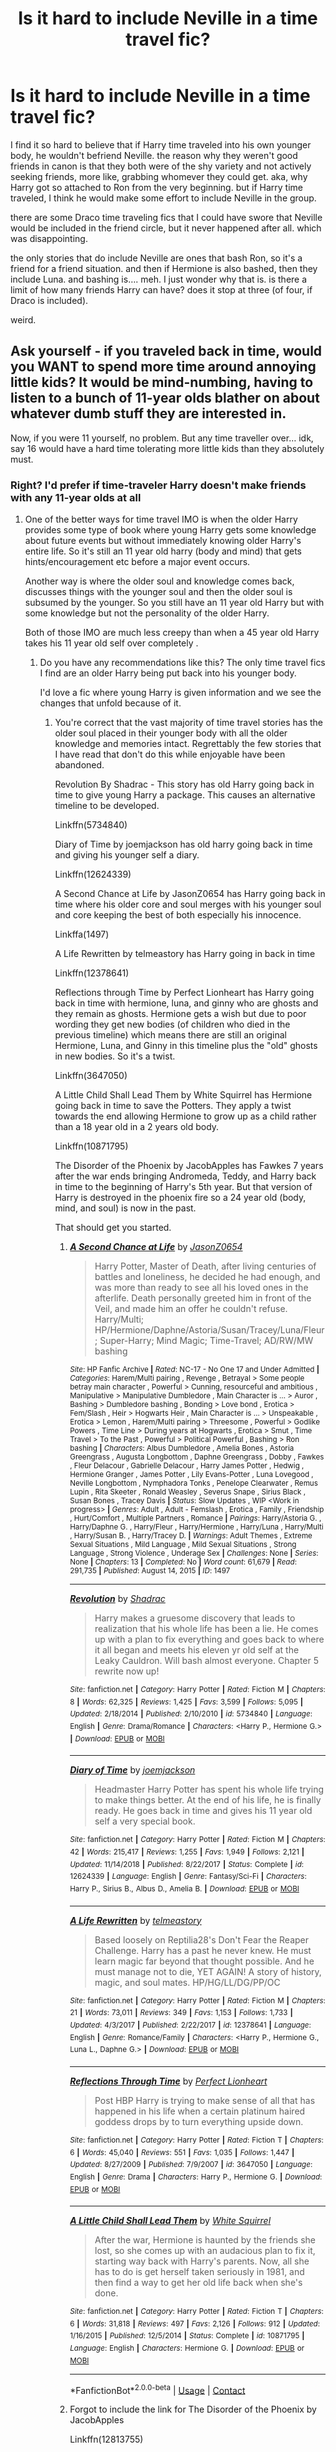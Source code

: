#+TITLE: Is it hard to include Neville in a time travel fic?

* Is it hard to include Neville in a time travel fic?
:PROPERTIES:
:Author: nyajinsky
:Score: 19
:DateUnix: 1595502586.0
:DateShort: 2020-Jul-23
:FlairText: Discussion
:END:
I find it so hard to believe that if Harry time traveled into his own younger body, he wouldn't befriend Neville. the reason why they weren't good friends in canon is that they both were of the shy variety and not actively seeking friends, more like, grabbing whomever they could get. aka, why Harry got so attached to Ron from the very beginning. but if Harry time traveled, I think he would make some effort to include Neville in the group.

there are some Draco time traveling fics that I could have swore that Neville would be included in the friend circle, but it never happened after all. which was disappointing.

the only stories that do include Neville are ones that bash Ron, so it's a friend for a friend situation. and then if Hermione is also bashed, then they include Luna. and bashing is.... meh. I just wonder why that is. is there a limit of how many friends Harry can have? does it stop at three (of four, if Draco is included).

weird.


** Ask yourself - if you traveled back in time, would you WANT to spend more time around annoying little kids? It would be mind-numbing, having to listen to a bunch of 11-year olds blather on about whatever dumb stuff they are interested in.

Now, if you were 11 yourself, no problem. But any time traveller over... idk, say 16 would have a hard time tolerating more little kids than they absolutely must.
:PROPERTIES:
:Score: 22
:DateUnix: 1595509199.0
:DateShort: 2020-Jul-23
:END:

*** Right? I'd prefer if time-traveler Harry doesn't make friends with any 11-year olds at all
:PROPERTIES:
:Author: solidariteten
:Score: 11
:DateUnix: 1595512873.0
:DateShort: 2020-Jul-23
:END:

**** One of the better ways for time travel IMO is when the older Harry provides some type of book where young Harry gets some knowledge about future events but without immediately knowing older Harry's entire life. So it's still an 11 year old harry (body and mind) that gets hints/encouragement etc before a major event occurs.

Another way is where the older soul and knowledge comes back, discusses things with the younger soul and then the older soul is subsumed by the younger. So you still have an 11 year old Harry but with some knowledge but not the personality of the older Harry.

Both of those IMO are much less creepy than when a 45 year old Harry takes his 11 year old self over completely .
:PROPERTIES:
:Author: reddog44mag
:Score: 8
:DateUnix: 1595518729.0
:DateShort: 2020-Jul-23
:END:

***** Do you have any recommendations like this? The only time travel fics I find are an older Harry being put back into his younger body.

I'd love a fic where young Harry is given information and we see the changes that unfold because of it.
:PROPERTIES:
:Author: Kxsa
:Score: 1
:DateUnix: 1599861519.0
:DateShort: 2020-Sep-12
:END:

****** You're correct that the vast majority of time travel stories has the older soul placed in their younger body with all the older knowledge and memories intact. Regrettably the few stories that I have read that don't do this while enjoyable have been abandoned. 

Revolution By Shadrac - This story has old Harry going back in time to give young Harry a package. This causes an alternative timeline to be developed. 

Linkffn(5734840)

Diary of Time by joemjackson has old harry going back in time and giving his younger self a diary.

Linkffn(12624339)

A Second Chance at Life by JasonZ0654 has Harry going back in time where his older core and soul merges with his younger soul and core keeping the best of both especially his innocence.

Linkffa(1497)

A Life Rewritten by telmeastory has Harry going in back in time

Linkffn(12378641)

Reflections through Time by Perfect Lionheart has Harry going back in time with hermione, luna, and ginny who are ghosts and they remain as ghosts. Hermione gets a wish but due to poor wording they get new bodies (of children who died in the previous timeline) which means there are still an original Hermione,  Luna, and Ginny in this timeline plus the "old" ghosts in new bodies.  So it's a twist.

Linkffn(3647050)

A Little Child Shall Lead Them by White Squirrel has Hermione going back in time to save the Potters. They apply a twist towards the end allowing Hermione to grow up as a child rather than a 18 year old in a 2 years old body.

Linkffn(10871795)

The Disorder of the Phoenix by JacobApples has Fawkes 7 years after the war ends bringing Andromeda, Teddy, and Harry back in time to the beginning of Harry's 5th year. But that version of Harry is destroyed in the phoenix fire so a 24 year old (body, mind, and soul) is now in the past.

That should get you started.
:PROPERTIES:
:Author: reddog44mag
:Score: 2
:DateUnix: 1599939182.0
:DateShort: 2020-Sep-13
:END:

******* [[http://www.hpfanficarchive.com/stories/viewstory.php?sid=1497][*/A Second Chance at Life/*]] by [[http://www.hpfanficarchive.com/stories/viewuser.php?uid=11166][/JasonZ0654/]]

#+begin_quote
  Harry Potter, Master of Death, after living centuries of battles and loneliness, he decided he had enough, and was more than ready to see all his loved ones in the afterlife. Death personally greeted him in front of the Veil, and made him an offer he couldn't refuse. Harry/Multi; HP/Hermione/Daphne/Astoria/Susan/Tracey/Luna/Fleur; Super-Harry; Mind Magic; Time-Travel; AD/RW/MW bashing
#+end_quote

^{/Site/: HP Fanfic Archive *|* /Rated/: NC-17 - No One 17 and Under Admitted *|* /Categories/: Harem/Multi pairing , Revenge , Betrayal > Some people betray main character , Powerful > Cunning, resourceful and ambitious , Manipulative > Manipulative Dumbledore , Main Character is ... > Auror , Bashing > Dumbledore bashing , Bonding > Love bond , Erotica > Fem/Slash , Heir > Hogwarts Heir , Main Character is ... > Unspeakable , Erotica > Lemon , Harem/Multi pairing > Threesome , Powerful > Godlike Powers , Time Line > During years at Hogwarts , Erotica > Smut , Time Travel > To the Past , Powerful > Political Powerful , Bashing > Ron bashing *|* /Characters/: Albus Dumbledore , Amelia Bones , Astoria Greengrass , Augusta Longbottom , Daphne Greengrass , Dobby , Fawkes , Fleur Delacour , Gabrielle Delacour , Harry James Potter , Hedwig , Hermione Granger , James Potter , Lily Evans-Potter , Luna Lovegood , Neville Longbottom , Nymphadora Tonks , Penelope Clearwater , Remus Lupin , Rita Skeeter , Ronald Weasley , Severus Snape , Sirius Black , Susan Bones , Tracey Davis *|* /Status/: Slow Updates , WIP <Work in progress> *|* /Genres/: Adult , Adult - Femslash , Erotica , Family , Friendship , Hurt/Comfort , Multiple Partners , Romance *|* /Pairings/: Harry/Astoria G. , Harry/Daphne G. , Harry/Fleur , Harry/Hermione , Harry/Luna , Harry/Multi , Harry/Susan B. , Harry/Tracey D. *|* /Warnings/: Adult Themes , Extreme Sexual Situations , Mild Language , Mild Sexual Situations , Strong Language , Strong Violence , Underage Sex *|* /Challenges/: None *|* /Series/: None *|* /Chapters/: 13 *|* /Completed/: No *|* /Word count/: 61,679 *|* /Read/: 291,735 *|* /Published/: August 14, 2015 *|* /ID/: 1497}

--------------

[[https://www.fanfiction.net/s/5734840/1/][*/Revolution/*]] by [[https://www.fanfiction.net/u/2011671/Shadrac][/Shadrac/]]

#+begin_quote
  Harry makes a gruesome discovery that leads to realization that his whole life has been a lie. He comes up with a plan to fix everything and goes back to where it all began and meets his eleven yr old self at the Leaky Cauldron. Will bash almost everyone. Chapter 5 rewrite now up!
#+end_quote

^{/Site/:} ^{fanfiction.net} ^{*|*} ^{/Category/:} ^{Harry} ^{Potter} ^{*|*} ^{/Rated/:} ^{Fiction} ^{M} ^{*|*} ^{/Chapters/:} ^{8} ^{*|*} ^{/Words/:} ^{62,325} ^{*|*} ^{/Reviews/:} ^{1,425} ^{*|*} ^{/Favs/:} ^{3,599} ^{*|*} ^{/Follows/:} ^{5,095} ^{*|*} ^{/Updated/:} ^{2/18/2014} ^{*|*} ^{/Published/:} ^{2/10/2010} ^{*|*} ^{/id/:} ^{5734840} ^{*|*} ^{/Language/:} ^{English} ^{*|*} ^{/Genre/:} ^{Drama/Romance} ^{*|*} ^{/Characters/:} ^{<Harry} ^{P.,} ^{Hermione} ^{G.>} ^{*|*} ^{/Download/:} ^{[[http://www.ff2ebook.com/old/ffn-bot/index.php?id=5734840&source=ff&filetype=epub][EPUB]]} ^{or} ^{[[http://www.ff2ebook.com/old/ffn-bot/index.php?id=5734840&source=ff&filetype=mobi][MOBI]]}

--------------

[[https://www.fanfiction.net/s/12624339/1/][*/Diary of Time/*]] by [[https://www.fanfiction.net/u/1220065/joemjackson][/joemjackson/]]

#+begin_quote
  Headmaster Harry Potter has spent his whole life trying to make things better. At the end of his life, he is finally ready. He goes back in time and gives his 11 year old self a very special book.
#+end_quote

^{/Site/:} ^{fanfiction.net} ^{*|*} ^{/Category/:} ^{Harry} ^{Potter} ^{*|*} ^{/Rated/:} ^{Fiction} ^{M} ^{*|*} ^{/Chapters/:} ^{42} ^{*|*} ^{/Words/:} ^{215,417} ^{*|*} ^{/Reviews/:} ^{1,255} ^{*|*} ^{/Favs/:} ^{1,949} ^{*|*} ^{/Follows/:} ^{2,121} ^{*|*} ^{/Updated/:} ^{11/14/2018} ^{*|*} ^{/Published/:} ^{8/22/2017} ^{*|*} ^{/Status/:} ^{Complete} ^{*|*} ^{/id/:} ^{12624339} ^{*|*} ^{/Language/:} ^{English} ^{*|*} ^{/Genre/:} ^{Fantasy/Sci-Fi} ^{*|*} ^{/Characters/:} ^{Harry} ^{P.,} ^{Sirius} ^{B.,} ^{Albus} ^{D.,} ^{Amelia} ^{B.} ^{*|*} ^{/Download/:} ^{[[http://www.ff2ebook.com/old/ffn-bot/index.php?id=12624339&source=ff&filetype=epub][EPUB]]} ^{or} ^{[[http://www.ff2ebook.com/old/ffn-bot/index.php?id=12624339&source=ff&filetype=mobi][MOBI]]}

--------------

[[https://www.fanfiction.net/s/12378641/1/][*/A Life Rewritten/*]] by [[https://www.fanfiction.net/u/7699453/telmeastory][/telmeastory/]]

#+begin_quote
  Based loosely on Reptilia28's Don't Fear the Reaper Challenge. Harry has a past he never knew. He must learn magic far beyond that thought possible. And he must manage not to die, YET AGAIN! A story of history, magic, and soul mates. HP/HG/LL/DG/PP/OC
#+end_quote

^{/Site/:} ^{fanfiction.net} ^{*|*} ^{/Category/:} ^{Harry} ^{Potter} ^{*|*} ^{/Rated/:} ^{Fiction} ^{M} ^{*|*} ^{/Chapters/:} ^{21} ^{*|*} ^{/Words/:} ^{73,011} ^{*|*} ^{/Reviews/:} ^{349} ^{*|*} ^{/Favs/:} ^{1,153} ^{*|*} ^{/Follows/:} ^{1,733} ^{*|*} ^{/Updated/:} ^{4/3/2017} ^{*|*} ^{/Published/:} ^{2/22/2017} ^{*|*} ^{/id/:} ^{12378641} ^{*|*} ^{/Language/:} ^{English} ^{*|*} ^{/Genre/:} ^{Romance/Family} ^{*|*} ^{/Characters/:} ^{<Harry} ^{P.,} ^{Hermione} ^{G.,} ^{Luna} ^{L.,} ^{Daphne} ^{G.>} ^{*|*} ^{/Download/:} ^{[[http://www.ff2ebook.com/old/ffn-bot/index.php?id=12378641&source=ff&filetype=epub][EPUB]]} ^{or} ^{[[http://www.ff2ebook.com/old/ffn-bot/index.php?id=12378641&source=ff&filetype=mobi][MOBI]]}

--------------

[[https://www.fanfiction.net/s/3647050/1/][*/Reflections Through Time/*]] by [[https://www.fanfiction.net/u/1318171/Perfect-Lionheart][/Perfect Lionheart/]]

#+begin_quote
  Post HBP Harry is trying to make sense of all that has happened in his life when a certain platinum haired goddess drops by to turn everything upside down.
#+end_quote

^{/Site/:} ^{fanfiction.net} ^{*|*} ^{/Category/:} ^{Harry} ^{Potter} ^{*|*} ^{/Rated/:} ^{Fiction} ^{T} ^{*|*} ^{/Chapters/:} ^{6} ^{*|*} ^{/Words/:} ^{45,040} ^{*|*} ^{/Reviews/:} ^{551} ^{*|*} ^{/Favs/:} ^{1,035} ^{*|*} ^{/Follows/:} ^{1,447} ^{*|*} ^{/Updated/:} ^{8/27/2009} ^{*|*} ^{/Published/:} ^{7/9/2007} ^{*|*} ^{/id/:} ^{3647050} ^{*|*} ^{/Language/:} ^{English} ^{*|*} ^{/Genre/:} ^{Drama} ^{*|*} ^{/Characters/:} ^{Harry} ^{P.,} ^{Hermione} ^{G.} ^{*|*} ^{/Download/:} ^{[[http://www.ff2ebook.com/old/ffn-bot/index.php?id=3647050&source=ff&filetype=epub][EPUB]]} ^{or} ^{[[http://www.ff2ebook.com/old/ffn-bot/index.php?id=3647050&source=ff&filetype=mobi][MOBI]]}

--------------

[[https://www.fanfiction.net/s/10871795/1/][*/A Little Child Shall Lead Them/*]] by [[https://www.fanfiction.net/u/5339762/White-Squirrel][/White Squirrel/]]

#+begin_quote
  After the war, Hermione is haunted by the friends she lost, so she comes up with an audacious plan to fix it, starting way back with Harry's parents. Now, all she has to do is get herself taken seriously in 1981, and then find a way to get her old life back when she's done.
#+end_quote

^{/Site/:} ^{fanfiction.net} ^{*|*} ^{/Category/:} ^{Harry} ^{Potter} ^{*|*} ^{/Rated/:} ^{Fiction} ^{T} ^{*|*} ^{/Chapters/:} ^{6} ^{*|*} ^{/Words/:} ^{31,818} ^{*|*} ^{/Reviews/:} ^{497} ^{*|*} ^{/Favs/:} ^{2,126} ^{*|*} ^{/Follows/:} ^{912} ^{*|*} ^{/Updated/:} ^{1/16/2015} ^{*|*} ^{/Published/:} ^{12/5/2014} ^{*|*} ^{/Status/:} ^{Complete} ^{*|*} ^{/id/:} ^{10871795} ^{*|*} ^{/Language/:} ^{English} ^{*|*} ^{/Characters/:} ^{Hermione} ^{G.} ^{*|*} ^{/Download/:} ^{[[http://www.ff2ebook.com/old/ffn-bot/index.php?id=10871795&source=ff&filetype=epub][EPUB]]} ^{or} ^{[[http://www.ff2ebook.com/old/ffn-bot/index.php?id=10871795&source=ff&filetype=mobi][MOBI]]}

--------------

*FanfictionBot*^{2.0.0-beta} | [[https://github.com/FanfictionBot/reddit-ffn-bot/wiki/Usage][Usage]] | [[https://www.reddit.com/message/compose?to=tusing][Contact]]
:PROPERTIES:
:Author: FanfictionBot
:Score: 1
:DateUnix: 1599939213.0
:DateShort: 2020-Sep-13
:END:


******* Forgot to include the link for The Disorder of the Phoenix by JacobApples

Linkffn(12813755)
:PROPERTIES:
:Author: reddog44mag
:Score: 1
:DateUnix: 1599967774.0
:DateShort: 2020-Sep-13
:END:


******* Thank you! I'm excited to give them a shot! :)
:PROPERTIES:
:Author: Kxsa
:Score: 1
:DateUnix: 1600028746.0
:DateShort: 2020-Sep-14
:END:

******** No problem. Enjoy
:PROPERTIES:
:Author: reddog44mag
:Score: 1
:DateUnix: 1600029662.0
:DateShort: 2020-Sep-14
:END:


**** I prefer it when they merge with their past self, they're still mentally 11, just with some knowledge from the future.
:PROPERTIES:
:Author: Electric999999
:Score: 2
:DateUnix: 1595545693.0
:DateShort: 2020-Jul-24
:END:


*** I mean, he doesn't really have a choice. unless he doesn't make any friends. he could go for older ones, but they would probably not want to be friends with him cause they think he is a little kid.

but imagine having best of friends, who didn't go with you in time travel. I would def want to make friends again. though I don't personally hate children. ... some people do, so it would be harder for them.

17 isn't much of a difference, esp since the 11yo are going to be teens soon as well. another story is where Harry is like 35. that would be weird. my niece is 11, I can't imagine being friends with her for sure. thankfully, most time travels have him right after the battle.
:PROPERTIES:
:Author: nyajinsky
:Score: 3
:DateUnix: 1595529225.0
:DateShort: 2020-Jul-23
:END:


** Harry Potter and the Nightmares of Futures Past expands Harry's circle of friends to six by adding Neville, Ginny, and Luna, without dropping Hermione or Ron (actually, just the opposite, he helps bring out their better traits). It's a deliberate choice by Harry; a big part of his strategy on his second try is to support and prepare and train the people he cares about so they have a better chance of surviving the war. And including Neville is as simple as giving him some words of encouragement at the right time and making it clear that Harry wants him around.

Unfortunately FFN deleted it and wouldn't respond to any attempts to contact them about their decision. You can get it in PDF or ebook format from [[https://github.com/IntermittentlyRupert/hpnofp-ebook/releases/tag/2.2.1]] (under Assets).
:PROPERTIES:
:Author: thrawnca
:Score: 6
:DateUnix: 1595509179.0
:DateShort: 2020-Jul-23
:END:

*** thanks, I will check it out. this is for sure the only fic I ever downloaded.
:PROPERTIES:
:Author: nyajinsky
:Score: 2
:DateUnix: 1595530258.0
:DateShort: 2020-Jul-23
:END:


** That does seem to be the case. But think about it you have an major celebrity in school with you, (sharing classes, meals, etc and no one really tries to get to know him and be his friend except for Ron (and Hermione) who in the beginning Ron didn't like. I think that's why there are so many fics that have Ron isolating Harry either on orders from his mother or Dumbledore.

When Harry rescues Hermione from the troll dragging Ron along she becomes part of Harry's cliche despite Ron's attempts to marginalize her. Hence Ron always fighting with her and putting her down. (Which is one of the reasons I never understood the later books putting Hermione and Ron as a couple).

Now in fairness to Ron you could just say he's an 11 year old boy who is definitely in the "girls are ichy" mindset. But if you look at his interactions with the other guys he is pretty dismissive of them and very possessive of Harry. Again, making it fairly easy for fics to portray Ron as not a "good" friend.

That's why I think so many time travel fics have Harry steering clear of Ron and making better friends with Neville. Only problem is it's a rare time travel fic that has Harry making friends with a lot of other people.

Just look at Gryffindor tower itself. You have 7 years worth of students in the tower but we only know a handful. Of the male students who were present in Harry's first year, Oliver Wood 4th year, Percy Weasley 4th year, Fred and George Weasley 3rd year, Lee Jordan 3rd year, Cormac McLaggen 2nd year, And then with Harry's 1st year are Neville, Dean, Seamus, and Ron. Later Colin Creevey and his brother Dennis join the tower. We really don't know much of any others who are in the tower despite the numbers that are talked about by JKR.

You would expect that with the wizarding world's saviour in your house that most of the 3rd years and below would try to get friendly with Harry but you don't see it. Now "plot reasons" would show that you can't have Harry having too many friends as that would allow him to get advice/assistance in all his adventures and much of that advice would be to get the adults involved more. Which makes it tough for the "kid" to save the day. Hence the lack of friends.

It's also why the time travel fics don't have Harry greatly increasing his group of friends because the fics still want Harry to be the Hero. So if Neville joins in then most fics knock Ron out.
:PROPERTIES:
:Author: reddog44mag
:Score: 4
:DateUnix: 1595505278.0
:DateShort: 2020-Jul-23
:END:

*** that is basically the problem of canon. it was pretty much done for the plot, that he only ever befriended the two. plus not including a lot of other characters. you would think that Harry being on the Quidditch team would give some time to explore at least the team members other than them coming to Harry just to say there's a practice on Wednesday night. even after the fifth book, where both Neville and Luna were more important didn't stay with it, and both were pretty much gone the same for book six. granted, that book lacked the mystery to uncover like eg. book 1 or 2. Ginny only stayed to be the romantic interest. plus she was a Weasley, and they were explored enough.

but you would think for fanfics, where Harry already knows everything that will happen, a friendship with Neville wouldn't make much difference. and it is the writers choice to not include him. maybe people just don't like his character...
:PROPERTIES:
:Author: nyajinsky
:Score: 2
:DateUnix: 1595507548.0
:DateShort: 2020-Jul-23
:END:

**** Definitely for books 6 & 7, and likely for book 5 I would swear that JKR used a ghost writer that hadn't read the first 4 books because there was no way I could see Hermione ever going with Ron. Unless of course you were intentionally trying to get young girls to believe that the best guy for them is always the guy who criticizes you, picks on you constantly, and belittles everything you care about and believe in.

And Ginny was a massive non-entity as a character through book 4 (which if she was to be Harry's love interest you would've thought she'd have a bigger presence in books 3 & 4) and suddenly she's his girlfriend?

What was interesting was when JKR stated that Hermione/Ron was a kind of wish fulfillment for her but that they wouldn't have lasted. I've heard people say that means that JKR saw herself as the know-it-all bookworm and Ron as the popular jock. But how could you compare Ron as "the" jock as he didn't get onto the Quidditch team until his 5th year and Hermione had to cheat to get him his spot? Especially compared to Harry who was the youngest seeker in 100 years and the Triwizard Winner.

Sorry for the Rant.

For some reasons it seems that a lot of fic writers try to keep the basic symmetry of the books. So for the most part single characters get swapped around. Eg Ron not going to be a friend than put Neville in. Harry is put in Slytherin then he's friends with Draco and Daphne. Ginny not going to be his love interest then she's out and Hermione is in, not Hermione will then it's Luna.

You would think there would be a few more OC characters for Harry to date or be friends with but that doesn't seem to happen often. Still doesn't mean that the stories aren't fun to read.
:PROPERTIES:
:Author: reddog44mag
:Score: 0
:DateUnix: 1595509329.0
:DateShort: 2020-Jul-23
:END:

***** Canon pairings bad

Harmony good

Upvotes to da left
:PROPERTIES:
:Author: Bleepbloopbotz2
:Score: 4
:DateUnix: 1595514345.0
:DateShort: 2020-Jul-23
:END:

****** My biggest problem with the canon pairings was that to me they came out of the blue. For the first 4 books all I could see was a romance building between Harry and Hermione. And I saw no hint of anything along those lines between Hermione and Ron. And Ginny was such a non-entity in books 3 & 4 that there were no hints of romance there to see either. Then suddenly in the later books the canon pairings started to appear and to me they felt forced as there wasn't a suggestion that was the direction the story was going.

Now most of this is due to my own background. I was always very good friends with the women I went out with before anything romantic occurred. And when the romance ended I remained very good friends with them. And yes it hurt like hell when they started to date someone else but I cared so much about the friendship I got passed it.

I wouldn't exactly say that Canon pairings bad, Harmony good. Because if the early books had done a better job of building the relationship with Hermione & Ron, and giving more interaction between Ginny and Harry I would've been fine with the pairings.
:PROPERTIES:
:Author: reddog44mag
:Score: 2
:DateUnix: 1595518039.0
:DateShort: 2020-Jul-23
:END:

******* I saw them as a couple from second movie tbh (when after being healed, Hermione embraces Harry, but not Ron). And then 3rd year bickering, and 4th year jealousy, 5th year flirting, then 6th year vice versa jealousy.

Harry/Ginny on the other hand.... that was the out of blue completely. and while I do like Romione, if the only way Hinny wouldn't exist would be HH/Hr instead, I think I would take it.

I'm sure JK only made them so Harry could be a Weasley officially.
:PROPERTIES:
:Author: nyajinsky
:Score: 2
:DateUnix: 1595530045.0
:DateShort: 2020-Jul-23
:END:


***** u/Luna-shovegood:
#+begin_quote
  and suddenly she's his girlfriend?
#+end_quote

In a sentence, this summarises relationships at my secondary school. Hardly anyone gradually builds up over time at that age. Even a few months is impressive with teens.
:PROPERTIES:
:Author: Luna-shovegood
:Score: 1
:DateUnix: 1595526191.0
:DateShort: 2020-Jul-23
:END:

****** For some reason me and my buddies were quite different we were all friends with the girls way before we dated them. But yeah you're right most everyone else did the nothing to instant dating. So my objection is due to it's something me and my best buddies never did so I don't really understand it.
:PROPERTIES:
:Author: reddog44mag
:Score: 1
:DateUnix: 1595539680.0
:DateShort: 2020-Jul-24
:END:

******* Fair enough, I had a couple of crushes that were short, one that was a longer not-dating but then married the first person I dated. So, I've only really seen it in others.
:PROPERTIES:
:Author: Luna-shovegood
:Score: 1
:DateUnix: 1595542339.0
:DateShort: 2020-Jul-24
:END:


**** Well a lot of time travel fics I read have Harry coming back for Hermione so most of them kick Ron to the curb and Harry makes friends with Neville. It's the rare few that have Harry come back, kick Ron to the curb but NOT make friends with Neville. Those that do that often have some sort of alliance between the Potters and Longbottoms that should have had Neville helping Harry and informing Harry about the alliance, the Potter wealth, influence etc.
:PROPERTIES:
:Author: reddog44mag
:Score: 0
:DateUnix: 1595508039.0
:DateShort: 2020-Jul-23
:END:


*** u/solidariteten:
#+begin_quote
  and Hermione) who in the beginning Ron didn't like
#+end_quote

Harry didn't like her either. He had the same objections to her that Ron did.

#+begin_quote
  When Harry rescues Hermione from the troll dragging Ron along she becomes part of Harry's cliche despite Ron's attempts to marginalize her. Hence Ron always fighting with her and putting her down.
#+end_quote

Harry AND Ron rescue Hermione. Which is why she became both of their best friend.
:PROPERTIES:
:Author: solidariteten
:Score: 2
:DateUnix: 1595512506.0
:DateShort: 2020-Jul-23
:END:

**** Harry went to rescue Hermione. He had to drag Ron there. If he hadn't physically grabbed him and took him there Ron wouldn't have gone. Now when there Ron did indeed help save Hermione from the Troll. But to me it always felt that Hermione was now Harry's friend and had to tolerate Ron since he was Harry's Friend.

And sorry but you don't get full credit for saving someone if it was your actions that put them in the sights of danger. Well at least IMO.
:PROPERTIES:
:Author: reddog44mag
:Score: 0
:DateUnix: 1595517009.0
:DateShort: 2020-Jul-23
:END:

***** u/solidariteten:
#+begin_quote
  They passed different groups of people hurrying in different directions. As they jostled their way through a crowd of confused Hufflepuffs, Harry suddenly grabbed Ron's arm.

  “I've just thought --- Hermione.”

  “What about her?”

  “She doesn't know about the troll.” Ron bit his lip.

  “Oh, all right,” he snapped. “But Percy'd better not see us.”
#+end_quote

Um, no? Harry grabs Ron's arm to stop him, because they're walking. He doesn't even have to tell Ron what he wants to do.

ETA: at this point they don't even think Hermione needs rescuing. The troll is supposed to be in the dungeons.

And Hermione is Ron and Harry's friend equally. That she tolerates Ron is a fanon construction. They have bunch of fun without Harry. Notice that Hermione splits her time between them when they fight.
:PROPERTIES:
:Author: solidariteten
:Score: 4
:DateUnix: 1595517800.0
:DateShort: 2020-Jul-23
:END:

****** That's not what I remember. Let's see 7 books read a little over 2 dozen times in 20 years vs 2000+ fanfics in the last 3 years. Yep suffering canon/fanon merge. Looks like I need to break out the original books and reread them.
:PROPERTIES:
:Author: reddog44mag
:Score: 1
:DateUnix: 1595521594.0
:DateShort: 2020-Jul-23
:END:

******* Happens to the best of us
:PROPERTIES:
:Author: solidariteten
:Score: 2
:DateUnix: 1595522285.0
:DateShort: 2020-Jul-23
:END:


****** Eh, I disagree, not because I hate Ron - I don't - but because it is hyper unrealistic that a teenage girl would fall for/enjoy being around a guy that ruined the 'biggest' night of her life to that point (the Yule Ball) in a fashion that was both extremely hurtful and publicly humiliating.

I cut people off for pulling shit like that now, as an adult; when I was a teen I would have never spoken to them again. That Hermione continued to be his friend (much less dating him a year or two later) is even more mindboggling than magic existing for real. But JKR has a major ginger fetish, so I should place her Ron/Hr pairing alongside the fandoms that enjoy Hermione falling for neo-nazis. Just one of those things.. 🤷‍♂️
:PROPERTIES:
:Score: -5
:DateUnix: 1595518811.0
:DateShort: 2020-Jul-23
:END:

******* "I should place her Ron/Hr pairing alongside the fandoms that enjoy Hermione falling for neo-nazis"

Oof that's toxic
:PROPERTIES:
:Author: Bleepbloopbotz2
:Score: 2
:DateUnix: 1595518931.0
:DateShort: 2020-Jul-23
:END:

******** I don't see why. JKR had pretty much every non Weasley character either die or end up with a Weasley. That's fetish territory. Ginger dick/vag = life-saving plot armor in JKR's mind.

Edit: if Remus had been gay for Charlie Weasley, bet he would have lived through DH 😂
:PROPERTIES:
:Score: -2
:DateUnix: 1595519033.0
:DateShort: 2020-Jul-23
:END:

********* Neville ended up with a blonde girl
:PROPERTIES:
:Author: Bleepbloopbotz2
:Score: 1
:DateUnix: 1595519608.0
:DateShort: 2020-Jul-23
:END:

********** Fair point, but it was an unhappy ending if the HP wiki is telling the truth. He should have spread his cheeks for Percy and he would have gotten some of that sweet Weasley 'ride into the sunset' like H/Hr/Fleur.
:PROPERTIES:
:Score: -3
:DateUnix: 1595519821.0
:DateShort: 2020-Jul-23
:END:

*********** Damn bro you got the whole squad laughing
:PROPERTIES:
:Author: Bleepbloopbotz2
:Score: 2
:DateUnix: 1595522507.0
:DateShort: 2020-Jul-23
:END:


***** Can't believe people still have such raging hate boners for a fictional character after like 20 years
:PROPERTIES:
:Author: Bleepbloopbotz2
:Score: 3
:DateUnix: 1595517494.0
:DateShort: 2020-Jul-23
:END:

****** Hard to believe people still have such raging regular boners for fictional characters after like 20 years.
:PROPERTIES:
:Score: -3
:DateUnix: 1595518023.0
:DateShort: 2020-Jul-23
:END:

******* Gottem
:PROPERTIES:
:Author: Bleepbloopbotz2
:Score: 2
:DateUnix: 1595518074.0
:DateShort: 2020-Jul-23
:END:


** I'm a little bit late here but,

In Linkffn(A slytherin through time) Neville becomes Time Traveler!Draco's best friend.

It's my absolutely favorite HP fanfic and the main reason I ship Neville/Daphne.
:PROPERTIES:
:Author: Zeivira
:Score: 1
:DateUnix: 1595899669.0
:DateShort: 2020-Jul-28
:END:

*** [[https://www.fanfiction.net/s/12506935/1/][*/A Slytherin Through Time/*]] by [[https://www.fanfiction.net/u/1843047/Mikill][/Mikill/]]

#+begin_quote
  With a sly smile he eyed the time turner. It gleamed like gold, just the way the Malfoys liked it. With this, he could save his son. He went for the door but came to a sudden halt when realization hit him: With the time turner, he could save more than just one person. (Draco-centric time travel fanfiction, 3rd year)
#+end_quote

^{/Site/:} ^{fanfiction.net} ^{*|*} ^{/Category/:} ^{Harry} ^{Potter} ^{*|*} ^{/Rated/:} ^{Fiction} ^{K} ^{*|*} ^{/Chapters/:} ^{86} ^{*|*} ^{/Words/:} ^{192,940} ^{*|*} ^{/Reviews/:} ^{597} ^{*|*} ^{/Favs/:} ^{394} ^{*|*} ^{/Follows/:} ^{554} ^{*|*} ^{/Updated/:} ^{6/7} ^{*|*} ^{/Published/:} ^{5/28/2017} ^{*|*} ^{/id/:} ^{12506935} ^{*|*} ^{/Language/:} ^{English} ^{*|*} ^{/Genre/:} ^{Adventure/Friendship} ^{*|*} ^{/Characters/:} ^{Sirius} ^{B.,} ^{Draco} ^{M.,} ^{Severus} ^{S.,} ^{Neville} ^{L.} ^{*|*} ^{/Download/:} ^{[[http://www.ff2ebook.com/old/ffn-bot/index.php?id=12506935&source=ff&filetype=epub][EPUB]]} ^{or} ^{[[http://www.ff2ebook.com/old/ffn-bot/index.php?id=12506935&source=ff&filetype=mobi][MOBI]]}

--------------

*FanfictionBot*^{2.0.0-beta} | [[https://github.com/tusing/reddit-ffn-bot/wiki/Usage][Usage]]
:PROPERTIES:
:Author: FanfictionBot
:Score: 2
:DateUnix: 1595899694.0
:DateShort: 2020-Jul-28
:END:


** Just once I want to see time traveler Harry look around his section if the table and thinks, "Something's missing... Luna!" Harry walks over to the Ravenclaws and invites Luna over.

"Harry Potter... You're older than I thought you were."
:PROPERTIES:
:Author: streakermaximus
:Score: 0
:DateUnix: 1595568638.0
:DateShort: 2020-Jul-24
:END:
